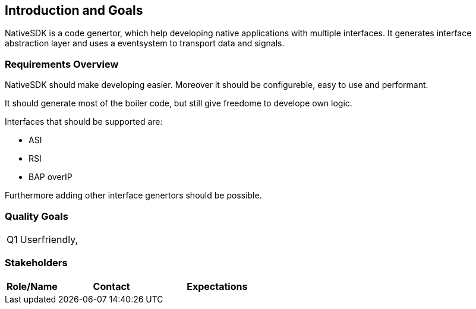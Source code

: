 [[section-introduction-and-goals]]
== Introduction and Goals

NativeSDK is a code genertor, which help developing native applications with multiple interfaces. It generates interface abstraction layer and uses a eventsystem to transport data and signals. 

=== Requirements Overview

NativeSDK should make developing easier. Moreover it should be configureble, easy to use and performant.

It should generate most of the boiler code, but still give freedome to develope own logic.

Interfaces that should be supported are:

- ASI
- RSI
- BAP overIP

Furthermore adding other interface genertors should be possible.

=== Quality Goals

[horizontal]
Q1:: Userfriendly, 

=== Stakeholders


[options="header",cols="1,2,2"]
|===
|Role/Name|Contact|Expectations
|===

